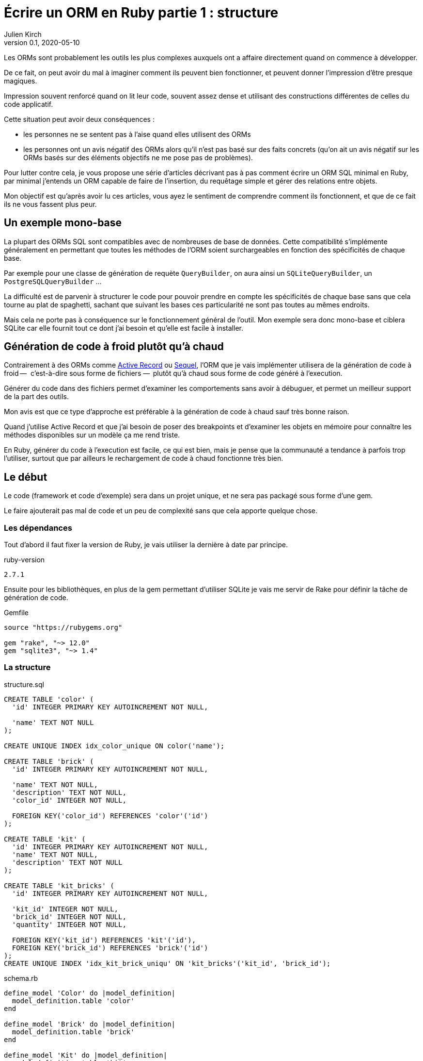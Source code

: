 = Écrire un ORM en Ruby partie 1{nbsp}: structure
Julien Kirch
v0.1, 2020-05-10
:article_lang: fr
:source-highlighter: pygments
:pygments-style: friendly

Les ORMs sont probablement les outils les plus complexes auxquels ont a affaire directement quand on commence à développer.

De ce fait, on peut avoir du mal à imaginer comment ils peuvent bien fonctionner, et peuvent donner l'impression d'être presque magiques.

Impression souvent renforcé quand on lit leur code, souvent assez dense et utilisant des constructions différentes de celles du code applicatif.

Cette situation peut avoir deux conséquences :

- les personnes ne se sentent pas à l'aise quand elles utilisent des ORMs{nbsp}
- les personnes ont un avis négatif des ORMs alors qu'il n'est pas basé sur des faits concrets (qu'on ait un avis négatif sur les ORMs basés sur des éléments objectifs ne me pose pas de problèmes).

Pour lutter contre cela, je vous propose une série d'articles décrivant pas à pas comment écrire un ORM SQL minimal en Ruby, par minimal j'entends un ORM capable de faire de l'insertion, du requêtage simple et gérer des relations entre objets.

Mon objectif est qu'après avoir lu ces articles, vous ayez le sentiment de comprendre comment ils fonctionnent, et que de ce fait ils ne vous fassent plus peur.

== Un exemple mono-base

La plupart des ORMs SQL sont compatibles avec de nombreuses de base de données.
Cette compatibilité s'implémente généralement en permettant que toutes les méthodes de l'ORM soient surchargeables en fonction des spécificités de chaque base.

Par exemple pour une classe de génération de requète `QueryBuilder`, on aura ainsi un `SQLiteQueryBuilder`, un `PostgreSQLQueryBuilder`{nbsp}…

La difficulté est de parvenir à structurer le code pour pouvoir prendre en compte les spécificités de chaque base sans que cela tourne au plat de spaghetti, sachant que suivant les bases ces particularité ne sont pas toutes au mêmes endroits.

Mais cela ne porte pas à conséquence sur le fonctionnement général de l'outil.
Mon exemple sera donc mono-base et ciblera SQLite car elle fournit tout ce dont j'ai besoin et qu'elle est facile à installer.

== Génération de code à froid plutôt qu'à chaud

Contrairement à des ORMs comme link:https://guides.rubyonrails.org/active_record_basics.html[Active Record] ou link:http://sequel.jeremyevans.net[Sequel], l'ORM que je vais implémenter utilisera de la génération de code à froid&#8201;—{nbsp} c'est-à-dire sous forme de fichiers{nbsp}—&#8201; plutôt qu'à chaud sous forme de code généré à l'execution.

Générer du code dans des fichiers permet d'examiner les comportements sans avoir à débuguer, et permet un meilleur support de la part des outils.

Mon avis est que ce type d'approche est préférable à la génération de code à chaud sauf très bonne raison.

Quand j'utilise Active Record et que j'ai besoin de poser des breakpoints et d'examiner les objets en mémoire pour connaître les méthodes disponibles sur un modèle ça me rend triste.

En Ruby, générer du code à l'execution est facile, ce qui est bien, mais je pense que la communauté a tendance à parfois trop l'utiliser, surtout que par ailleurs le rechargement de code à chaud fonctionne très bien.

== Le début

Le code (framework et code d'exemple) sera dans un projet unique, et ne sera pas packagé sous forme d'une gem.

Le faire ajouterait pas mal de code et un peu de complexité sans que cela apporte quelque chose.

=== Les dépendances

Tout d'abord il faut fixer la version de Ruby, je vais utiliser la dernière à date par principe.

.ruby-version 
[source]
----
2.7.1
----

Ensuite pour les bibliothèques, en plus de la gem permettant d'utiliser SQLite je vais me servir de Rake pour définir la tâche de génération de code.

.Gemfile
[source]
----
source "https://rubygems.org"

gem "rake", "~> 12.0"
gem "sqlite3", "~> 1.4"
----

=== La structure

.structure.sql
[source,sql]
----
CREATE TABLE 'color' (
  'id' INTEGER PRIMARY KEY AUTOINCREMENT NOT NULL,

  'name' TEXT NOT NULL
);

CREATE UNIQUE INDEX idx_color_unique ON color('name');

CREATE TABLE 'brick' (
  'id' INTEGER PRIMARY KEY AUTOINCREMENT NOT NULL,

  'name' TEXT NOT NULL,
  'description' TEXT NOT NULL,
  'color_id' INTEGER NOT NULL,

  FOREIGN KEY('color_id') REFERENCES 'color'('id')
);

CREATE TABLE 'kit' (
  'id' INTEGER PRIMARY KEY AUTOINCREMENT NOT NULL,
  'name' TEXT NOT NULL,
  'description' TEXT NOT NULL
);

CREATE TABLE 'kit_bricks' (
  'id' INTEGER PRIMARY KEY AUTOINCREMENT NOT NULL,

  'kit_id' INTEGER NOT NULL,
  'brick_id' INTEGER NOT NULL,
  'quantity' INTEGER NOT NULL,

  FOREIGN KEY('kit_id') REFERENCES 'kit'('id'),
  FOREIGN KEY('brick_id') REFERENCES 'brick'('id')
);
CREATE UNIQUE INDEX 'idx_kit_brick_uniqu' ON 'kit_bricks'('kit_id', 'brick_id');
----

.schema.rb
[source,ruby]
----
define_model 'Color' do |model_definition|
  model_definition.table 'color'
end

define_model 'Brick' do |model_definition|
  model_definition.table 'brick'
end

define_model 'Kit' do |model_definition|
  model_definition.table 'kit'
end

define_model 'KitBricks' do |model_definition|
  model_definition.table 'kit_bricks'
end
----

.generator.rb
[source,ruby]
----
class ModelDefinition

  MODELS_DEFINITIONS = []

  attr_reader :name, :table_name
  
  # @param [String] name
  def initialize(name)
    @name = name
    MODELS_DEFINITIONS << self
  end

  # @param [String]
  # @return [void]
  def table(table_name)
    @table_name = table_name
  end
end

# @param [String] model_name
# @yieldparam [ModelDefinition] model_definition
# @yield [model_definition]
def define_model(model_name, &block)
  puts "Defining model [#{model_name}]"
  model_definition = ModelDefinition.new(model_name)
  block.yield(model_definition)
end

require_relative 'schema'

require 'erb'

erb = ERB.new(IO.read('models.rb.erb'))

models_code = ModelDefinition::MODELS_DEFINITIONS.map do |model|
  erb.result_with_hash(model: model)
end

IO.write(
    'models.rb',
    models_code.
        join("\n\n").
        # Clear lines with only spaces
        gsub(/\n\s*\n/, "\n\n").
        # When more than 2 lines break only use 2
        gsub(/\n{2,}/, "\n\n")
)
----

.models.rb.erb
[source]
----
class <%= model.name %>

  # @return [String]
  def self.table_name
      '<%= model.table_name %>'
  end
end
----

.Rakefile
[source,ruby]
----
desc 'Generate the models from the schema'
task :generate_models do
  require_relative 'generator'
end
----

[source,bash]
----
$ rake generate_models 
Defining model [Color]
Defining model [Brick]
Defining model [Kit]
Defining model [KitBricks]
----

.models.rb
[source,ruby]
----
class Color < Model

  # @return [String]
  def self.table_name
      'color'
  end
end

class Brick < Model

  # @return [String]
  def self.table_name
      'brick'
  end
end

class Kit < Model

  # @return [String]
  def self.table_name
      'kit'
  end
end

class KitBricks < Model

  # @return [String]
  def self.table_name
      'kit_bricks'
  end
end
----